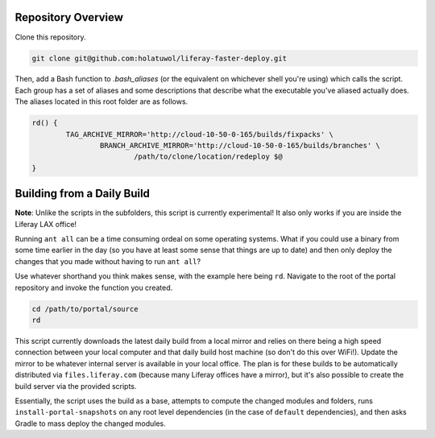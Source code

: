 Repository Overview
===================

Clone this repository.

.. code-block:: bash

	git clone git@github.com:holatuwol/liferay-faster-deploy.git

Then, add a Bash function to `.bash_aliases` (or the equivalent on whichever shell you're using) which calls the script. Each group has a set of aliases and some descriptions that describe what the executable you've aliased actually does. The aliases located in this root folder are as follows.

.. code-block:: bash

	rd() {
		TAG_ARCHIVE_MIRROR='http://cloud-10-50-0-165/builds/fixpacks' \
			BRANCH_ARCHIVE_MIRROR='http://cloud-10-50-0-165/builds/branches' \
				/path/to/clone/location/redeploy $@
	}

Building from a Daily Build
===========================

**Note**: Unlike the scripts in the subfolders, this script is currently experimental! It also only works if you are inside the Liferay LAX office!

Running ``ant all`` can be a time consuming ordeal on some operating systems. What if you could use a binary from some time earlier in the day (so you have at least some sense that things are up to date) and then only deploy the changes that you made without having to run ``ant all``?

Use whatever shorthand you think makes sense, with the example here being ``rd``. Navigate to the root of the portal repository and invoke the function you created.

.. code-block:: bash

	cd /path/to/portal/source
	rd

This script currently downloads the latest daily build from a local mirror and relies on there being a high speed connection between your local computer and that daily build host machine (so don't do this over WiFi!).  Update the mirror to be whatever internal server is available in your local office. The plan is for these builds to be automatically distributed via  ``files.liferay.com`` (because many Liferay offices have a mirror), but it's also possible to create the build server via the provided scripts.

Essentially, the script uses the build as a base, attempts to compute the changed modules and folders, runs ``install-portal-snapshots`` on any root level dependencies (in the case of ``default`` dependencies), and then asks Gradle to mass deploy the changed modules.